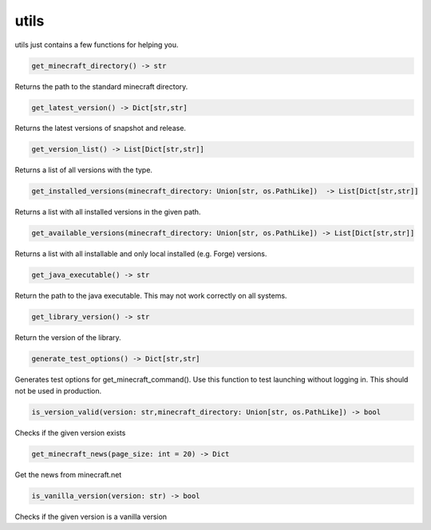 utils
==========================
utils just contains a few functions for helping you.

.. code:: python

    get_minecraft_directory() -> str

Returns the path to the standard minecraft directory.

.. code:: python

    get_latest_version() -> Dict[str,str]

Returns the latest versions of snapshot and release.

.. code:: python

    get_version_list() -> List[Dict[str,str]]

Returns a list of all versions with the type.

.. code:: python

    get_installed_versions(minecraft_directory: Union[str, os.PathLike])  -> List[Dict[str,str]]

Returns a list with all installed versions in the given path.

.. code:: python

    get_available_versions(minecraft_directory: Union[str, os.PathLike]) -> List[Dict[str,str]]

Returns a list with all installable and only local installed (e.g. Forge) versions.

.. code:: python

    get_java_executable() -> str

Return the path to the java executable. This may not work correctly on all systems.

.. code:: python

    get_library_version() -> str

Return the version of the library.

.. code:: python

    generate_test_options() -> Dict[str,str]

Generates test options for get_minecraft_command(). Use this function to test launching without logging in. This should not be used in production.

.. code:: python

    is_version_valid(version: str,minecraft_directory: Union[str, os.PathLike]) -> bool

Checks if the given version exists

.. code:: python

    get_minecraft_news(page_size: int = 20) -> Dict

Get the news from minecraft.net

.. code:: python

    is_vanilla_version(version: str) -> bool

Checks if the given version is a vanilla version
